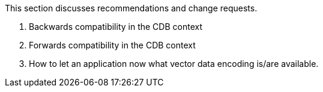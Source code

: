 This section discusses recommendations and change requests.

1. Backwards compatibility in the CDB context

2. Forwards compatibility in the CDB context

3. How to let an application now what vector data encoding is/are available.

